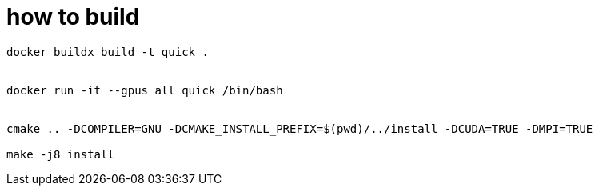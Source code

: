 = how to build


[source, bash]
----
docker buildx build -t quick .


docker run -it --gpus all quick /bin/bash


cmake .. -DCOMPILER=GNU -DCMAKE_INSTALL_PREFIX=$(pwd)/../install -DCUDA=TRUE -DMPI=TRUE

make -j8 install
----

